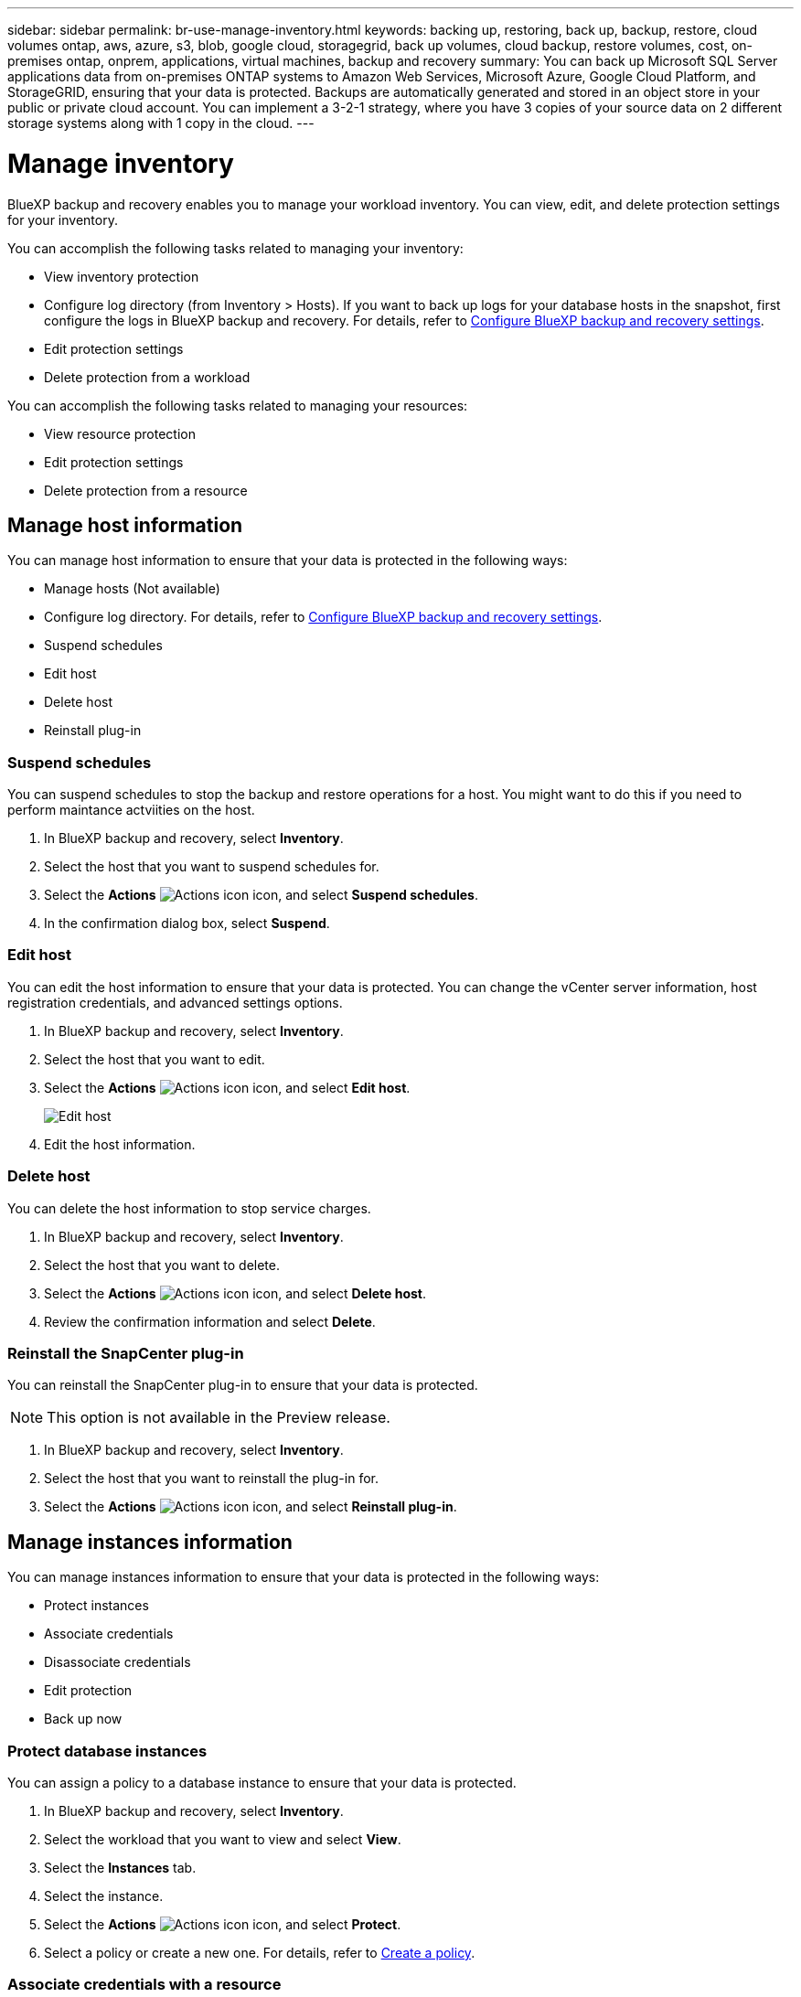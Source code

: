 ---
sidebar: sidebar
permalink: br-use-manage-inventory.html
keywords: backing up, restoring, back up, backup, restore, cloud volumes ontap, aws, azure, s3, blob, google cloud, storagegrid, back up volumes, cloud backup, restore volumes, cost, on-premises ontap, onprem, applications, virtual machines, backup and recovery
summary: You can back up Microsoft SQL Server applications data from on-premises ONTAP systems to Amazon Web Services, Microsoft Azure, Google Cloud Platform, and StorageGRID, ensuring that your data is protected. Backups are automatically generated and stored in an object store in your public or private cloud account. You can implement a 3-2-1 strategy, where you have 3 copies of your source data on 2 different storage systems along with 1 copy in the cloud.
---

= Manage inventory 
:hardbreaks:
:nofooter:
:icons: font
:linkattrs:
:imagesdir: ./media/

[.lead]
BlueXP backup and recovery enables you to manage your workload inventory. You can view, edit, and delete protection settings for your inventory.      

You can accomplish the following tasks related to managing your inventory: 

* View inventory protection
* Configure log directory (from Inventory > Hosts). If you want to back up logs for your database hosts in the snapshot, first configure the logs in BlueXP backup and recovery. For details, refer to link://br-start-setup.adoc[Configure BlueXP backup and recovery settings].  
* Edit protection settings
* Delete protection from a workload


You can accomplish the following tasks related to managing your resources:

* View resource protection
* Edit protection settings
* Delete protection from a resource

== Manage host information 

You can manage host information to ensure that your data is protected in the following ways:  

* Manage hosts (Not available) 
* Configure log directory. For details, refer to link://br-start-setup.adoc[Configure BlueXP backup and recovery settings]. 
* Suspend schedules 
* Edit host
* Delete host 
* Reinstall plug-in

=== Suspend schedules 

You can suspend schedules to stop the backup and restore operations for a host. You might want to do this if you need to perform maintance actviities on the host.

. In BlueXP backup and recovery, select **Inventory**.
. Select the host that you want to suspend schedules for.
. Select the *Actions* image:icon-action.png["Actions icon"] icon, and select *Suspend schedules*.
. In the confirmation dialog box, select **Suspend**.


=== Edit host

You can edit the host information to ensure that your data is protected. You can change the vCenter server information, host registration credentials, and advanced settings options. 

. In BlueXP backup and recovery, select **Inventory**.

. Select the host that you want to edit.
. Select the *Actions* image:icon-action.png["Actions icon"] icon, and select *Edit host*.
+
image:screen-br-inventory-hosts-edit.png[Edit host]
. Edit the host information.

=== Delete host

You can delete the host information to stop service charges.

. In BlueXP backup and recovery, select **Inventory**.
. Select the host that you want to delete.
. Select the *Actions* image:icon-action.png["Actions icon"] icon, and select *Delete host*.
. Review the confirmation information and select **Delete**.

=== Reinstall the SnapCenter plug-in

You can reinstall the SnapCenter plug-in to ensure that your data is protected.

NOTE: This option is not available in the Preview release.  

. In BlueXP backup and recovery, select **Inventory**.
. Select the host that you want to reinstall the plug-in for.
. Select the *Actions* image:icon-action.png["Actions icon"] icon, and select *Reinstall plug-in*.


== Manage instances information 
You can manage instances information to ensure that your data is protected in the following ways:  

* Protect instances
* Associate credentials
* Disassociate credentials
* Edit protection 
* Back up now   

=== Protect database instances  

You can assign a policy to a database instance to ensure that your data is protected.

. In BlueXP backup and recovery, select **Inventory**.
. Select the workload that you want to view and select *View*.
. Select the *Instances* tab. 
. Select the instance. 
. Select the *Actions* image:icon-action.png["Actions icon"] icon, and select *Protect*.
. Select a policy or create a new one. For details, refer to link://task-create-policies-ontap.adoc[Create a policy].

=== Associate credentials with a resource 

You can associate credentials with a resource to ensure that your data is protected.

. In BlueXP backup and recovery, select **Inventory**.
. Select the workload that you want to view and select *View*.
. Select the *Instances* tab. 
. Select the instance. 
. Select the *Actions* image:icon-action.png["Actions icon"] icon, and select *Associate credentials*.
. Use existing credentials or create new ones. 



=== Edit protection settings

You can edit the protection settings for your resources to ensure that your data is protected. You can change the policy, create a new policy, set a schedule, and set retention settings.

. In BlueXP backup and recovery, select **Inventory**.
. Select the workload that you want to view and select *View*.
. Select the *Instances* tab. 
. Select the instance. 
. Select the *Actions* image:icon-action.png["Actions icon"] icon, and select *Edit protection*.
+
For details about creating a policy, refer to link://task-create-policies-ontap.adoc[Create a policy].

=== Back up now 

You can back up your data now to ensure that your data is protected.

. In BlueXP backup and recovery, select **Inventory**.
. Select the workload that you want to view and select *View*.
. Select the *Instances* tab. 
. Select the instance. 
. Select the *Actions* image:icon-action.png["Actions icon"] icon, and select *Back up now*.
+
For details about creating an ad hoc backup, refer to link://br-use-backup-mssql.adoc[Create a policy].

== Manage database information 

You can manage database information to ensure that your data is protected in the following ways:    


* Protect databases
* Restore databases
* View protection details
* Edit protection settings
* Back up now

=== Protect databases

You can assign a policy to a database to ensure that your data is protected.

. In BlueXP backup and recovery, select **Inventory**.
. Select the workload that you want to view and select *View*.
. Select the *Databases* tab. 
. Select the database. 
. Select the *Actions* image:icon-action.png["Actions icon"] icon, and select *Protect*.
+
For details about creating a policy, refer to link://task-create-policies-ontap.adoc[Create a policy].

=== Restore databases

You can restore a database to ensure that your data is protected.

. In BlueXP backup and recovery, select **Inventory**.
. Select the workload that you want to view and select *View*.
. Select the *Databases* tab. 
. Select the database. 
. Select the *Actions* image:icon-action.png["Actions icon"] icon, and select *Restore*.
+
For information about restoring workloads, refer to link://br-use-restore-overview.adoc[Restore workloads overview].

=== Edit protection settings

You can edit the protection settings for your resources to ensure that your data is protected. You can change the policy, create a new policy, set a schedule, and set retention settings.

. In BlueXP backup and recovery, select **Inventory**.
. Select the workload that you want to view and select *View*.
. Select the *Databases* tab. 
. Select the database. 
. Select the *Actions* image:icon-action.png["Actions icon"] icon, and select *Edit protection*.
+
For details about creating a policy, refer to link://task-create-policies-ontap.adoc[Create a policy].

=== Back up now 

You can back up your database now to ensure that your data is protected.

. In BlueXP backup and recovery, select **Inventory**.
. Select the workload that you want to view and select *View*.
. Select the *Databases* tab. 
. Select the database. 
. Select the *Actions* image:icon-action.png["Actions icon"] icon, and select *Back up now*.
+
For details about creating an ad hoc backup, refer to link://br-use-backup-mssql.adoc[Create a policy].